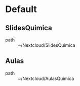 * Default
** SlidesQuimica
 - path :: ~/Nextcloud/SlidesQuimica
** Aulas
 - path :: ~/Nextcloud/AulasQuimica
